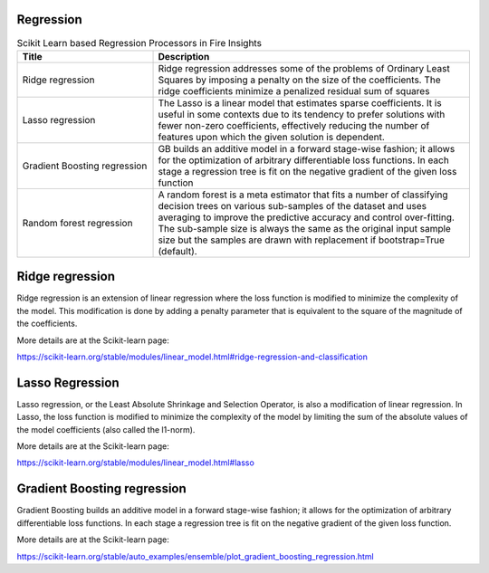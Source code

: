 Regression
------------


.. list-table:: Scikit Learn based Regression Processors in Fire Insights
   :widths: 30 70
   :header-rows: 1

   * - Title
     - Description
   * - Ridge regression
     -  Ridge regression addresses some of the problems of Ordinary Least Squares by imposing a penalty on the size of the coefficients. The ridge coefficients minimize a penalized residual sum of squares
     
   * - Lasso regression
     - The Lasso is a linear model that estimates sparse coefficients. It is useful in some contexts due to its tendency to prefer solutions with fewer non-zero coefficients, effectively reducing the number of features upon which the given solution is dependent.

   * - Gradient Boosting regression
     - GB builds an additive model in a forward stage-wise fashion; it allows for the optimization of arbitrary differentiable loss functions. In each stage a regression tree is fit on the negative gradient of the given loss function
     
   * - Random forest regression
     - A random forest is a meta estimator that fits a number of classifying decision trees on various sub-samples of the dataset and uses averaging to improve the predictive accuracy and control over-fitting. The sub-sample size is always the same as the original input sample size but the samples are drawn with replacement if bootstrap=True (default). 

Ridge regression
----------------

Ridge regression is an extension of linear regression where the loss function is modified to minimize the complexity of the model. This modification is done by adding a penalty parameter that is equivalent to the square of the magnitude of the coefficients.

More details are at the Scikit-learn page:

https://scikit-learn.org/stable/modules/linear_model.html#ridge-regression-and-classification

Lasso Regression
-----------------

Lasso regression, or the Least Absolute Shrinkage and Selection Operator, is also a modification of linear regression. In Lasso, the loss function is modified to minimize the complexity of the model by limiting the sum of the absolute values of the model coefficients (also called the l1-norm).

More details are at the Scikit-learn page:

https://scikit-learn.org/stable/modules/linear_model.html#lasso

Gradient Boosting regression
--------------------------

Gradient Boosting builds an additive model in a forward stage-wise fashion; it allows for the optimization of arbitrary differentiable loss functions. In each stage a regression tree is fit on the negative gradient of the given loss function.

More details are at the Scikit-learn page:

https://scikit-learn.org/stable/auto_examples/ensemble/plot_gradient_boosting_regression.html

